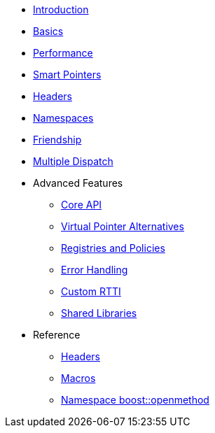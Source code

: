 * xref:introduction.adoc[Introduction]
* xref:basics.adoc[Basics]
* xref:performance.adoc[Performance]
* xref:smart_pointers.adoc[Smart Pointers]
* xref:headers.adoc[Headers]
* xref:namespaces.adoc[Namespaces]
* xref:friendship.adoc[Friendship]
* xref:multiple_dispatch.adoc[Multiple Dispatch]
* Advanced Features
** xref:core_api.adoc[Core API]
** xref:virtual_ptr_alt.adoc[Virtual Pointer Alternatives]
** xref:policies.adoc[Registries and Policies]
** xref:error_handling.adoc[Error Handling]
** xref:custom_rtti.adoc[Custom RTTI]
** xref:shared_libraries.adoc[Shared Libraries]
* Reference
** xref:ref_headers.adoc[Headers]
** xref:ref_macros.adoc[Macros]
** xref:reference:boost/openmethod.adoc[Namespace boost::openmethod]
